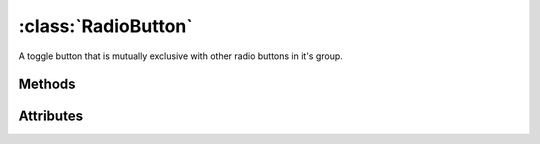 ====================
:class:`RadioButton`
====================

A toggle button that is mutually exclusive with other radio buttons in it's
group.

.. image:: images/radio-button-unchecked.*

.. image:: images/radio-button-checked.*

.. class:: RadioButton

Methods
=======

.. method:: RadioButton.clicked

Attributes
==========

.. attribute:: RadioButton.active

.. attribute:: RadioButton.alignx

.. attribute:: RadioButton.aligny

.. attribute:: RadioButton.fgcolor

.. attribute:: RadioButton.bgcolor
